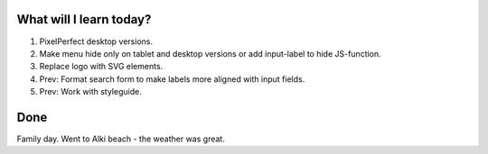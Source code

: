 .. title: Plan and done for May-04-2017
.. slug: plan-and-done-for-may-04-2017
.. date: 2017-05-04 10:57:14 UTC-07:00
.. tags: web-dev
.. category:
.. link:
.. description:
.. type: text

==============================
  What will I learn today?
==============================

#. PixelPerfect desktop versions.
#. Make menu hide only on tablet and desktop versions or add input-label to hide JS-function.
#. Replace logo with SVG elements.
#. Prev: Format search form to make labels more aligned with input fields.
#. Prev: Work with styleguide.

==============================
  Done
==============================

Family day. Went to Alki beach - the weather was great.
